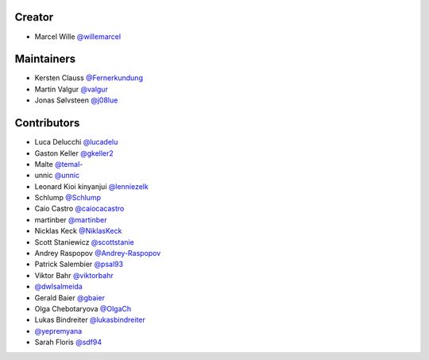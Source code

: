 Creator
=======

* Marcel Wille `@willemarcel <https://github.com/willemarcel>`_

Maintainers
===========

* Kersten Clauss `@Fernerkundung <https://github.com/Fernerkundung>`_
* Martin Valgur `@valgur <https://github.com/valgur>`_
* Jonas Sølvsteen `@j08lue <https://github.com/j08lue>`_

Contributors
============

* Luca Delucchi `@lucadelu <https://github.com/lucadelu>`_
* Gaston Keller `@gkeller2 <https://github.com/gkeller2>`_
* Malte `@temal- <https://github.com/temal->`_
* unnic `@unnic <https://github.com/unnic>`_
* Leonard Kioi kinyanjui `@lenniezelk <https://github.com/lenniezelk>`_
* Schlump `@Schlump <https://github.com/Schlump>`_
* Caio Castro `@caiocacastro <https://github.com/caiocacastro>`_
* martinber `@martinber <https://github.com/martinber>`_
* Nicklas Keck `@NiklasKeck <https://github.com/NiklasKeck>`_
* Scott Staniewicz `@scottstanie <https://github.com/scottstanie>`_
* Andrey Raspopov `@Andrey-Raspopov <https://github.com/Andrey-Raspopov>`_
* Patrick Salembier `@psal93 <https://github.com/psal93>`_
* Viktor Bahr `@viktorbahr <https://github.com/viktorbahr>`_
* `@dwlsalmeida <https://github.com/dwlsalmeida>`_
* Gerald Baier `@gbaier <https://github.com/gbaier>`_
* Olga Chebotaryova `@OlgaCh <https://github.com/OlgaCh>`_
* Lukas Bindreiter `@lukasbindreiter <https://github.com/lukasbindreiter>`_
* `@yepremyana <https://github.com/yepremyana>`_
* Sarah Floris `@sdf94 <https://github.com/sdf94>`_

